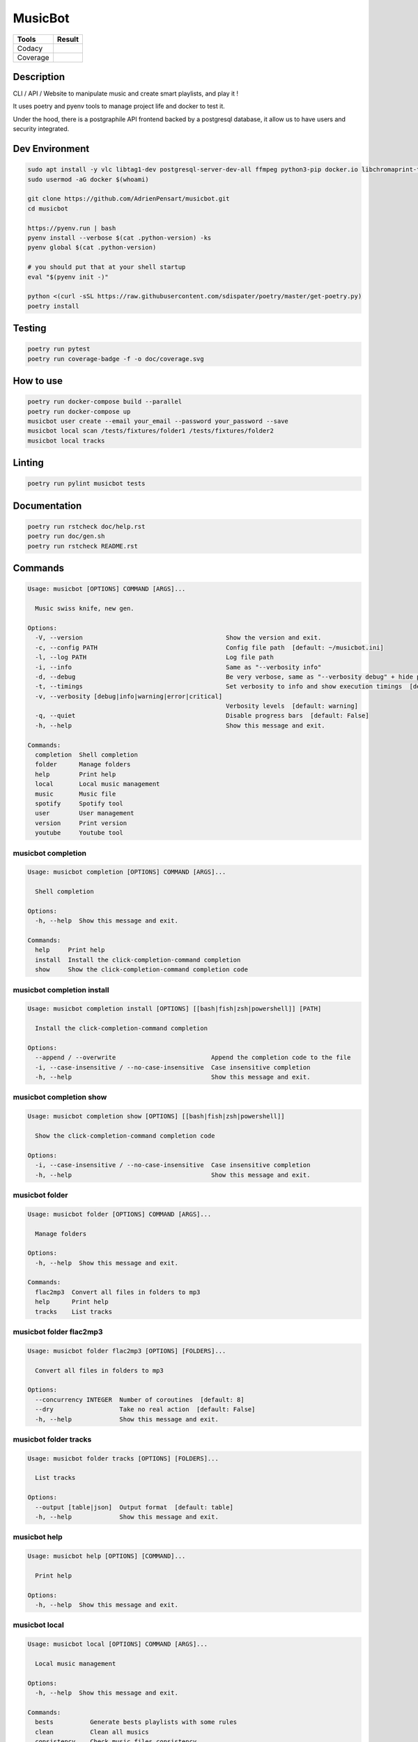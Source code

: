 ========
MusicBot
========
+---------------+-----------------+
|     Tools     |      Result     |
+===============+=================+
|     Codacy    |    |codacy|     |
+---------------+-----------------+
|     Coverage  |   |coverage|    |
+---------------+-----------------+

.. |codacy| image:: https://api.codacy.com/project/badge/Grade/621acf3309b24c538c40824f9af467de
   :target: https://www.codacy.com/app/AdrienPensart/musicbot?utm_source=github.com&amp;utm_medium=referral&amp;utm_content=AdrienPensart/musicbot&amp;utm_campaign=Badge_Grade
   :alt: Codacy badge
.. |coverage| image:: https://github.com/AdrienPensart/musicbot/blob/master/doc/coverage.svg
   :alt: Coverage badge

Description
-----------
CLI / API / Website to manipulate music and create smart playlists, and play it !

It uses poetry and pyenv tools to manage project life and docker to test it.

Under the hood, there is a postgraphile API frontend backed by a postgresql database, it allow us
to have users and security integrated.

Dev Environment
---------------

.. code-block:: bash

  sudo apt install -y vlc libtag1-dev postgresql-server-dev-all ffmpeg python3-pip docker.io libchromaprint-tools libbz2-dev libsqlite3-dev llvm libncurses5-dev libncursesw5-dev tk-dev liblzma-dev libssl-dev libreadline-dev
  sudo usermod -aG docker $(whoami)

  git clone https://github.com/AdrienPensart/musicbot.git
  cd musicbot

  https://pyenv.run | bash
  pyenv install --verbose $(cat .python-version) -ks
  pyenv global $(cat .python-version)

  # you should put that at your shell startup
  eval "$(pyenv init -)"

  python <(curl -sSL https://raw.githubusercontent.com/sdispater/poetry/master/get-poetry.py)
  poetry install

Testing
------------

.. code-block:: bash

  poetry run pytest
  poetry run coverage-badge -f -o doc/coverage.svg

How to use
------------

.. code-block:: bash

  poetry run docker-compose build --parallel
  poetry run docker-compose up
  musicbot user create --email your_email --password your_password --save
  musicbot local scan /tests/fixtures/folder1 /tests/fixtures/folder2
  musicbot local tracks

Linting
------------

.. code-block:: bash

  poetry run pylint musicbot tests

Documentation
-------------

.. code-block:: bash

  poetry run rstcheck doc/help.rst
  poetry run doc/gen.sh
  poetry run rstcheck README.rst

Commands
--------
.. code-block::

  Usage: musicbot [OPTIONS] COMMAND [ARGS]...
  
    Music swiss knife, new gen.
  
  Options:
    -V, --version                                       Show the version and exit.
    -c, --config PATH                                   Config file path  [default: ~/musicbot.ini]
    -l, --log PATH                                      Log file path
    -i, --info                                          Same as "--verbosity info"
    -d, --debug                                         Be very verbose, same as "--verbosity debug" + hide progress bars  [default: False]
    -t, --timings                                       Set verbosity to info and show execution timings  [default: False]
    -v, --verbosity [debug|info|warning|error|critical]
                                                        Verbosity levels  [default: warning]
    -q, --quiet                                         Disable progress bars  [default: False]
    -h, --help                                          Show this message and exit.
  
  Commands:
    completion  Shell completion
    folder      Manage folders
    help        Print help
    local       Local music management
    music       Music file
    spotify     Spotify tool
    user        User management
    version     Print version
    youtube     Youtube tool


musicbot completion
*******************
.. code-block::

  Usage: musicbot completion [OPTIONS] COMMAND [ARGS]...
  
    Shell completion
  
  Options:
    -h, --help  Show this message and exit.
  
  Commands:
    help     Print help
    install  Install the click-completion-command completion
    show     Show the click-completion-command completion code


musicbot completion install
***************************
.. code-block::

  Usage: musicbot completion install [OPTIONS] [[bash|fish|zsh|powershell]] [PATH]
  
    Install the click-completion-command completion
  
  Options:
    --append / --overwrite                          Append the completion code to the file
    -i, --case-insensitive / --no-case-insensitive  Case insensitive completion
    -h, --help                                      Show this message and exit.


musicbot completion show
************************
.. code-block::

  Usage: musicbot completion show [OPTIONS] [[bash|fish|zsh|powershell]]
  
    Show the click-completion-command completion code
  
  Options:
    -i, --case-insensitive / --no-case-insensitive  Case insensitive completion
    -h, --help                                      Show this message and exit.


musicbot folder
***************
.. code-block::

  Usage: musicbot folder [OPTIONS] COMMAND [ARGS]...
  
    Manage folders
  
  Options:
    -h, --help  Show this message and exit.
  
  Commands:
    flac2mp3  Convert all files in folders to mp3
    help      Print help
    tracks    List tracks


musicbot folder flac2mp3
************************
.. code-block::

  Usage: musicbot folder flac2mp3 [OPTIONS] [FOLDERS]...
  
    Convert all files in folders to mp3
  
  Options:
    --concurrency INTEGER  Number of coroutines  [default: 8]
    --dry                  Take no real action  [default: False]
    -h, --help             Show this message and exit.


musicbot folder tracks
**********************
.. code-block::

  Usage: musicbot folder tracks [OPTIONS] [FOLDERS]...
  
    List tracks
  
  Options:
    --output [table|json]  Output format  [default: table]
    -h, --help             Show this message and exit.


musicbot help
*************
.. code-block::

  Usage: musicbot help [OPTIONS] [COMMAND]...
  
    Print help
  
  Options:
    -h, --help  Show this message and exit.


musicbot local
**************
.. code-block::

  Usage: musicbot local [OPTIONS] COMMAND [ARGS]...
  
    Local music management
  
  Options:
    -h, --help  Show this message and exit.
  
  Commands:
    bests          Generate bests playlists with some rules
    clean          Clean all musics
    consistency    Check music files consistency
    execute        Raw query
    filter         Print a filter
    filters        List filters
    find           Just list music files
    folders        List folders
    help           Print help
    load-filters   Load default filters
    player (play)  Music player
    playlist       Generate a new playlist
    scan           (re)Load musics
    stats          Generate some stats for music collection with filters
    sync           Copy selected musics with filters to destination folder
    watch          Watch files changes in folders


musicbot local bests
********************
.. code-block::

  Usage: musicbot local bests [OPTIONS] PATH
  
    Generate bests playlists with some rules
  
  Options:
    -e, --email TEXT        User email
    -p, --password TEXT     User password
    --graphql TEXT          GraphQL endpoint  [default: http://127.0.0.1:5000/graphql]
    -t, --token TEXT        User token
    --dry                   Take no real action  [default: False]
    --name TEXT             Filter name
    --limit INTEGER         Fetch a maximum limit of music
    --youtubes TEXT         Select musics with a youtube link
    --no-youtubes TEXT      Select musics without youtube link
    --spotifys TEXT         Select musics with a spotifys link
    --no-spotifys TEXT      Select musics without spotifys link
    --formats TEXT          Select musics with file format
    --no-formats TEXT       Filter musics without format
    --keywords TEXT         Select musics with keywords
    --no-keywords TEXT      Filter musics without keywords
    --artists TEXT          Select musics with artists
    --no-artists TEXT       Filter musics without artists
    --albums TEXT           Select musics with albums
    --no-albums TEXT        Filter musics without albums
    --titles TEXT           Select musics with titles
    --no-titles TEXT        Filter musics without titless
    --genres TEXT           Select musics with genres
    --no-genres TEXT        Filter musics without genres
    --min-duration INTEGER  Minimum duration filter (hours:minutes:seconds)
    --max-duration INTEGER  Maximum duration filter (hours:minutes:seconds))
    --min-size INTEGER      Minimum file size filter (in bytes)
    --max-size INTEGER      Maximum file size filter (in bytes)
    --min-rating FLOAT      Minimum rating  [default: 0.0]
    --max-rating FLOAT      Maximum rating  [default: 5.0]
    --relative              Generate relatives paths
    --shuffle               Randomize selection
    --prefix TEXT           Append prefix before each path (implies relative)
    --suffix TEXT           Append this suffix to playlist name
    -h, --help              Show this message and exit.


musicbot local clean
********************
.. code-block::

  Usage: musicbot local clean [OPTIONS]
  
    Clean all musics
  
  Options:
    -e, --email TEXT     User email
    -p, --password TEXT  User password
    --graphql TEXT       GraphQL endpoint  [default: http://127.0.0.1:5000/graphql]
    -t, --token TEXT     User token
    -h, --help           Show this message and exit.


musicbot local consistency
**************************
.. code-block::

  Usage: musicbot local consistency [OPTIONS] [FOLDERS]...
  
    Check music files consistency
  
  Options:
    -e, --email TEXT     User email
    -p, --password TEXT  User password
    --graphql TEXT       GraphQL endpoint  [default: http://127.0.0.1:5000/graphql]
    -t, --token TEXT     User token
    -h, --help           Show this message and exit.


musicbot local execute
**********************
.. code-block::

  Usage: musicbot local execute [OPTIONS] QUERY
  
    Raw query
  
  Options:
    -e, --email TEXT     User email
    -p, --password TEXT  User password
    --graphql TEXT       GraphQL endpoint  [default: http://127.0.0.1:5000/graphql]
    -t, --token TEXT     User token
    -h, --help           Show this message and exit.


musicbot local filter
*********************
.. code-block::

  Usage: musicbot local filter [OPTIONS] NAME
  
    Print a filter
  
  Options:
    -e, --email TEXT       User email
    -p, --password TEXT    User password
    --graphql TEXT         GraphQL endpoint  [default: http://127.0.0.1:5000/graphql]
    -t, --token TEXT       User token
    --output [table|json]  Output format  [default: table]
    -h, --help             Show this message and exit.


musicbot local filters
**********************
.. code-block::

  Usage: musicbot local filters [OPTIONS]
  
    List filters
  
  Options:
    -e, --email TEXT       User email
    -p, --password TEXT    User password
    --graphql TEXT         GraphQL endpoint  [default: http://127.0.0.1:5000/graphql]
    -t, --token TEXT       User token
    --output [table|json]  Output format  [default: table]
    -h, --help             Show this message and exit.


musicbot local find
*******************
.. code-block::

  Usage: musicbot local find [OPTIONS] [FOLDERS]...
  
    Just list music files
  
  Options:
    -e, --email TEXT     User email
    -p, --password TEXT  User password
    --graphql TEXT       GraphQL endpoint  [default: http://127.0.0.1:5000/graphql]
    -t, --token TEXT     User token
    -h, --help           Show this message and exit.


musicbot local folders
**********************
.. code-block::

  Usage: musicbot local folders [OPTIONS]
  
    List folders
  
  Options:
    -e, --email TEXT       User email
    -p, --password TEXT    User password
    --graphql TEXT         GraphQL endpoint  [default: http://127.0.0.1:5000/graphql]
    -t, --token TEXT       User token
    --output [table|json]  Output format  [default: table]
    -h, --help             Show this message and exit.


musicbot local load-filters
***************************
.. code-block::

  Usage: musicbot local load-filters [OPTIONS]
  
    Load default filters
  
  Options:
    -e, --email TEXT     User email
    -p, --password TEXT  User password
    --graphql TEXT       GraphQL endpoint  [default: http://127.0.0.1:5000/graphql]
    -t, --token TEXT     User token
    -h, --help           Show this message and exit.


musicbot local player
*********************
.. code-block::

  Usage: musicbot local player [OPTIONS]
  
    Music player
  
  Options:
    -e, --email TEXT        User email
    -p, --password TEXT     User password
    --graphql TEXT          GraphQL endpoint  [default: http://127.0.0.1:5000/graphql]
    -t, --token TEXT        User token
    --name TEXT             Filter name
    --limit INTEGER         Fetch a maximum limit of music
    --youtubes TEXT         Select musics with a youtube link
    --no-youtubes TEXT      Select musics without youtube link
    --spotifys TEXT         Select musics with a spotifys link
    --no-spotifys TEXT      Select musics without spotifys link
    --formats TEXT          Select musics with file format
    --no-formats TEXT       Filter musics without format
    --keywords TEXT         Select musics with keywords
    --no-keywords TEXT      Filter musics without keywords
    --artists TEXT          Select musics with artists
    --no-artists TEXT       Filter musics without artists
    --albums TEXT           Select musics with albums
    --no-albums TEXT        Filter musics without albums
    --titles TEXT           Select musics with titles
    --no-titles TEXT        Filter musics without titless
    --genres TEXT           Select musics with genres
    --no-genres TEXT        Filter musics without genres
    --min-duration INTEGER  Minimum duration filter (hours:minutes:seconds)
    --max-duration INTEGER  Maximum duration filter (hours:minutes:seconds))
    --min-size INTEGER      Minimum file size filter (in bytes)
    --max-size INTEGER      Maximum file size filter (in bytes)
    --min-rating FLOAT      Minimum rating  [default: 0.0]
    --max-rating FLOAT      Maximum rating  [default: 5.0]
    --relative              Generate relatives paths
    --shuffle               Randomize selection
    -h, --help              Show this message and exit.


musicbot local playlist
***********************
.. code-block::

  Usage: musicbot local playlist [OPTIONS] [PATH]
  
    Generate a new playlist
  
  Options:
    -e, --email TEXT           User email
    -p, --password TEXT        User password
    --graphql TEXT             GraphQL endpoint  [default: http://127.0.0.1:5000/graphql]
    -t, --token TEXT           User token
    --dry                      Take no real action  [default: False]
    --name TEXT                Filter name
    --limit INTEGER            Fetch a maximum limit of music
    --youtubes TEXT            Select musics with a youtube link
    --no-youtubes TEXT         Select musics without youtube link
    --spotifys TEXT            Select musics with a spotifys link
    --no-spotifys TEXT         Select musics without spotifys link
    --formats TEXT             Select musics with file format
    --no-formats TEXT          Filter musics without format
    --keywords TEXT            Select musics with keywords
    --no-keywords TEXT         Filter musics without keywords
    --artists TEXT             Select musics with artists
    --no-artists TEXT          Filter musics without artists
    --albums TEXT              Select musics with albums
    --no-albums TEXT           Filter musics without albums
    --titles TEXT              Select musics with titles
    --no-titles TEXT           Filter musics without titless
    --genres TEXT              Select musics with genres
    --no-genres TEXT           Filter musics without genres
    --min-duration INTEGER     Minimum duration filter (hours:minutes:seconds)
    --max-duration INTEGER     Maximum duration filter (hours:minutes:seconds))
    --min-size INTEGER         Minimum file size filter (in bytes)
    --max-size INTEGER         Maximum file size filter (in bytes)
    --min-rating FLOAT         Minimum rating  [default: 0.0]
    --max-rating FLOAT         Maximum rating  [default: 5.0]
    --relative                 Generate relatives paths
    --shuffle                  Randomize selection
    --output [json|m3u|table]  Output format  [default: table]
    -h, --help                 Show this message and exit.


musicbot local scan
*******************
.. code-block::

  Usage: musicbot local scan [OPTIONS] [FOLDERS]...
  
    (re)Load musics
  
  Options:
    -e, --email TEXT     User email
    -p, --password TEXT  User password
    --graphql TEXT       GraphQL endpoint  [default: http://127.0.0.1:5000/graphql]
    -t, --token TEXT     User token
    -h, --help           Show this message and exit.


musicbot local stats
********************
.. code-block::

  Usage: musicbot local stats [OPTIONS]
  
    Generate some stats for music collection with filters
  
  Options:
    -e, --email TEXT        User email
    -p, --password TEXT     User password
    --graphql TEXT          GraphQL endpoint  [default: http://127.0.0.1:5000/graphql]
    -t, --token TEXT        User token
    --output [table|json]   Output format  [default: table]
    --name TEXT             Filter name
    --limit INTEGER         Fetch a maximum limit of music
    --youtubes TEXT         Select musics with a youtube link
    --no-youtubes TEXT      Select musics without youtube link
    --spotifys TEXT         Select musics with a spotifys link
    --no-spotifys TEXT      Select musics without spotifys link
    --formats TEXT          Select musics with file format
    --no-formats TEXT       Filter musics without format
    --keywords TEXT         Select musics with keywords
    --no-keywords TEXT      Filter musics without keywords
    --artists TEXT          Select musics with artists
    --no-artists TEXT       Filter musics without artists
    --albums TEXT           Select musics with albums
    --no-albums TEXT        Filter musics without albums
    --titles TEXT           Select musics with titles
    --no-titles TEXT        Filter musics without titless
    --genres TEXT           Select musics with genres
    --no-genres TEXT        Filter musics without genres
    --min-duration INTEGER  Minimum duration filter (hours:minutes:seconds)
    --max-duration INTEGER  Maximum duration filter (hours:minutes:seconds))
    --min-size INTEGER      Minimum file size filter (in bytes)
    --max-size INTEGER      Maximum file size filter (in bytes)
    --min-rating FLOAT      Minimum rating  [default: 0.0]
    --max-rating FLOAT      Maximum rating  [default: 5.0]
    --relative              Generate relatives paths
    --shuffle               Randomize selection
    -h, --help              Show this message and exit.


musicbot local sync
*******************
.. code-block::

  Usage: musicbot local sync [OPTIONS] DESTINATION
  
    Copy selected musics with filters to destination folder
  
  Options:
    -e, --email TEXT        User email
    -p, --password TEXT     User password
    --graphql TEXT          GraphQL endpoint  [default: http://127.0.0.1:5000/graphql]
    -t, --token TEXT        User token
    --dry                   Take no real action  [default: False]
    --name TEXT             Filter name
    --limit INTEGER         Fetch a maximum limit of music
    --youtubes TEXT         Select musics with a youtube link
    --no-youtubes TEXT      Select musics without youtube link
    --spotifys TEXT         Select musics with a spotifys link
    --no-spotifys TEXT      Select musics without spotifys link
    --formats TEXT          Select musics with file format
    --no-formats TEXT       Filter musics without format
    --keywords TEXT         Select musics with keywords
    --no-keywords TEXT      Filter musics without keywords
    --artists TEXT          Select musics with artists
    --no-artists TEXT       Filter musics without artists
    --albums TEXT           Select musics with albums
    --no-albums TEXT        Filter musics without albums
    --titles TEXT           Select musics with titles
    --no-titles TEXT        Filter musics without titless
    --genres TEXT           Select musics with genres
    --no-genres TEXT        Filter musics without genres
    --min-duration INTEGER  Minimum duration filter (hours:minutes:seconds)
    --max-duration INTEGER  Maximum duration filter (hours:minutes:seconds))
    --min-size INTEGER      Minimum file size filter (in bytes)
    --max-size INTEGER      Maximum file size filter (in bytes)
    --min-rating FLOAT      Minimum rating  [default: 0.0]
    --max-rating FLOAT      Maximum rating  [default: 5.0]
    --relative              Generate relatives paths
    --shuffle               Randomize selection
    -h, --help              Show this message and exit.


musicbot local watch
********************
.. code-block::

  Usage: musicbot local watch [OPTIONS]
  
    Watch files changes in folders
  
  Options:
    -e, --email TEXT     User email
    -p, --password TEXT  User password
    --graphql TEXT       GraphQL endpoint  [default: http://127.0.0.1:5000/graphql]
    -t, --token TEXT     User token
    -h, --help           Show this message and exit.


musicbot music
**************
.. code-block::

  Usage: musicbot music [OPTIONS] COMMAND [ARGS]...
  
    Music file
  
  Options:
    -h, --help  Show this message and exit.
  
  Commands:
    fingerprint  Print music fingerprint
    help         Print help


musicbot music fingerprint
**************************
.. code-block::

  Usage: musicbot music fingerprint [OPTIONS] PATH
  
    Print music fingerprint
  
  Options:
    --acoustid-api-key TEXT  AcoustID API Key
    -h, --help               Show this message and exit.


musicbot spotify
****************
.. code-block::

  Usage: musicbot spotify [OPTIONS] COMMAND [ARGS]...
  
    Spotify tool
  
  Options:
    -h, --help  Show this message and exit.
  
  Commands:
    diff       Diff between local and spotify
    help       Print help
    playlist   Show playlist
    playlists  List playlists
    tracks     Show tracks


musicbot spotify diff
*********************
.. code-block::

  Usage: musicbot spotify diff [OPTIONS]
  
    Diff between local and spotify
  
  Options:
    -e, --email TEXT      User email
    -p, --password TEXT   User password
    --graphql TEXT        GraphQL endpoint  [default: http://127.0.0.1:5000/graphql]
    -t, --token TEXT      User token
    --username TEXT       Spotify username
    --client-id TEXT      Spotify client ID
    --client-secret TEXT  Spotify client secret
    --token TEXT          Spotify token
    --cache-path TEXT     Spotify cache path
    --scopes TEXT         Spotify scopes
    --redirect-uri TEXT   Spotify redirect URI
    -h, --help            Show this message and exit.


musicbot spotify playlist
*************************
.. code-block::

  Usage: musicbot spotify playlist [OPTIONS] NAME
  
    Show playlist
  
  Options:
    --username TEXT       Spotify username
    --client-id TEXT      Spotify client ID
    --client-secret TEXT  Spotify client secret
    --token TEXT          Spotify token
    --cache-path TEXT     Spotify cache path
    --scopes TEXT         Spotify scopes
    --redirect-uri TEXT   Spotify redirect URI
    -h, --help            Show this message and exit.


musicbot spotify playlists
**************************
.. code-block::

  Usage: musicbot spotify playlists [OPTIONS]
  
    List playlists
  
  Options:
    --username TEXT       Spotify username
    --client-id TEXT      Spotify client ID
    --client-secret TEXT  Spotify client secret
    --token TEXT          Spotify token
    --cache-path TEXT     Spotify cache path
    --scopes TEXT         Spotify scopes
    --redirect-uri TEXT   Spotify redirect URI
    -h, --help            Show this message and exit.


musicbot spotify tracks
***********************
.. code-block::

  Usage: musicbot spotify tracks [OPTIONS]
  
    Show tracks
  
  Options:
    --username TEXT        Spotify username
    --client-id TEXT       Spotify client ID
    --client-secret TEXT   Spotify client secret
    --token TEXT           Spotify token
    --cache-path TEXT      Spotify cache path
    --scopes TEXT          Spotify scopes
    --redirect-uri TEXT    Spotify redirect URI
    --output [table|json]  Output format  [default: table]
    -h, --help             Show this message and exit.


musicbot user
*************
.. code-block::

  Usage: musicbot user [OPTIONS] COMMAND [ARGS]...
  
    User management
  
  Options:
    -h, --help  Show this message and exit.
  
  Commands:
    help                        Print help
    list                        List users (admin)
    login (token)               Authenticate user
    register (add,create,new)   Register a new user
    unregister (delete,remove)  Remove a user


musicbot user list
******************
.. code-block::

  Usage: musicbot user list [OPTIONS]
  
    List users (admin)
  
  Options:
    --output [table|json]  Output format  [default: table]
    --graphql-admin TEXT   GraphQL endpoint  [default: http://127.0.0.1:5001/graphql]
    -h, --help             Show this message and exit.


musicbot user login
*******************
.. code-block::

  Usage: musicbot user login [OPTIONS]
  
    Authenticate user
  
  Options:
    -e, --email TEXT     User email
    -p, --password TEXT  User password
    --graphql TEXT       GraphQL endpoint  [default: http://127.0.0.1:5000/graphql]
    -s, --save           Save to config file  [default: False]
    -h, --help           Show this message and exit.


musicbot user register
**********************
.. code-block::

  Usage: musicbot user register [OPTIONS]
  
    Register a new user
  
  Options:
    -e, --email TEXT     User email
    -p, --password TEXT  User password
    --first-name TEXT    User first name
    --last-name TEXT     User last name
    --graphql TEXT       GraphQL endpoint  [default: http://127.0.0.1:5000/graphql]
    -s, --save           Save to config file  [default: False]
    -h, --help           Show this message and exit.


musicbot user unregister
************************
.. code-block::

  Usage: musicbot user unregister [OPTIONS]
  
    Remove a user
  
  Options:
    -e, --email TEXT     User email
    -p, --password TEXT  User password
    --graphql TEXT       GraphQL endpoint  [default: http://127.0.0.1:5000/graphql]
    -t, --token TEXT     User token
    -h, --help           Show this message and exit.


musicbot version
****************
.. code-block::

  Usage: musicbot version [OPTIONS]
  
    Print version
  
    Equivalent : -V
  
  Options:
    -h, --help  Show this message and exit.


musicbot youtube
****************
.. code-block::

  Usage: musicbot youtube [OPTIONS] COMMAND [ARGS]...
  
    Youtube tool
  
  Options:
    -h, --help  Show this message and exit.
  
  Commands:
    download     Download a youtube link with artist and title
    find         Search a youtube link with artist and title
    fingerprint  Fingerprint a youtube video
    help         Print help
    search       Search a youtube link with artist and title


musicbot youtube download
*************************
.. code-block::

  Usage: musicbot youtube download [OPTIONS] ARTIST TITLE
  
    Download a youtube link with artist and title
  
  Options:
    --path TEXT
    -h, --help   Show this message and exit.


musicbot youtube find
*********************
.. code-block::

  Usage: musicbot youtube find [OPTIONS] PATH
  
    Search a youtube link with artist and title
  
  Options:
    --acoustid-api-key TEXT  AcoustID API Key
    -h, --help               Show this message and exit.


musicbot youtube fingerprint
****************************
.. code-block::

  Usage: musicbot youtube fingerprint [OPTIONS] URL
  
    Fingerprint a youtube video
  
  Options:
    --acoustid-api-key TEXT  AcoustID API Key
    -h, --help               Show this message and exit.


musicbot youtube search
***********************
.. code-block::

  Usage: musicbot youtube search [OPTIONS] ARTIST TITLE
  
    Search a youtube link with artist and title
  
  Options:
    -h, --help  Show this message and exit.


